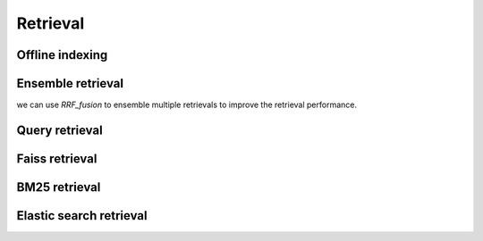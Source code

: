 Retrieval
========================


Offline indexing
----------------------------


Ensemble retrieval
---------------------

we can use `RRF_fusion` to ensemble multiple retrievals to improve the retrieval performance.


Query retrieval
----------------------------


Faiss retrieval
-----------------------


BM25 retrieval
-----------------------


Elastic search retrieval
---------------------------
